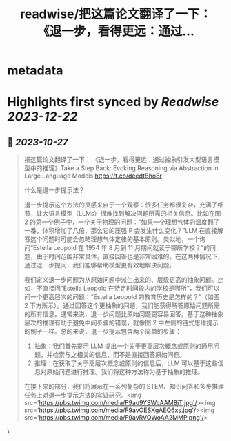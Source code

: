 :PROPERTIES:
:title: readwise/把这篇论文翻译了一下： 《退一步，看得更远：通过...
:END:


* metadata
:PROPERTIES:
:author: [[dotey on Twitter]]
:full-title: "把这篇论文翻译了一下： 《退一步，看得更远：通过..."
:category: [[tweets]]
:url: https://twitter.com/dotey/status/1717753585771950250
:image-url: https://pbs.twimg.com/profile_images/561086911561736192/6_g58vEs.jpeg
:END:

* Highlights first synced by [[Readwise]] [[2023-12-22]]
** 📌 [[2023-10-27]]
#+BEGIN_QUOTE
把这篇论文翻译了一下：
《退一步，看得更远：通过抽象引发大型语言模型中的推理》Take a Step Back: Evoking Reasoning via Abstraction in Large Language Models
https://t.co/deedtBho8r

什么是退一步提示法？

退一步提示这个方法的灵感来自于一个观察：很多任务都很复杂，充满了细节，让大语言模型（LLMs）很难找到解决问题所需的相关信息。比如在图 2 的第一个例子中，一个关于物理的问题：“如果一个理想气体的温度翻了一番，体积增加了八倍，那么它的压强 P 会发生什么变化？”LLM 在直接解答这个问题时可能会忽略理想气体定律的基本原则。类似地，一个询问“Estella Leopold 在 1954 年 8 月到 11 月期间就读于哪所学校？”的问题，由于时间范围非常具体，直接回答也是非常困难的。在这两种情况下，通过退一步提问，我们能够帮助模型更有效地解决问题。

我们定义退一步问题为从原始问题中派生出来的、层级更高的抽象问题。比如，不直接问“Estella Leopold 在特定时间段内的学校是哪所”，我们可以问一个更高层次的问题：“Estella Leopold 的教育历史是怎样的？”（如图 2 下方所示）。通过回答这个更抽象的问题，我们能获得解答原始问题所需的所有信息。通常来说，退一步问题比原始问题更容易回答。基于这种抽象层次的推理有助于避免中间步骤的错误，就像图 2 中左侧的链式思维提示的例子一样。总的来说，退一步提示包含两个简单的步骤：

1. 抽象：我们首先提示 LLM 提出一个关于更高层次概念或原则的通用问题，并检索与之相关的信息，而不是直接回答原始问题。
2. 推理：在获取了关于高层次概念或原则的信息后，LLM 可以基于这些信息对原始问题进行推理。我们将这种方法称为基于抽象的推理。
在接下来的部分，我们将展示在一系列复杂的 STEM、知识问答和多步推理任务上对退一步提示方法的实证研究。<img src='https://pbs.twimg.com/media/F9au9YSWcAAM8jT.jpg'/><img src='https://pbs.twimg.com/media/F9avOESXgAEQ6xs.jpg'/><img src='https://pbs.twimg.com/media/F9avRVQWoAA2MMP.png'/> 
#+END_QUOTE\